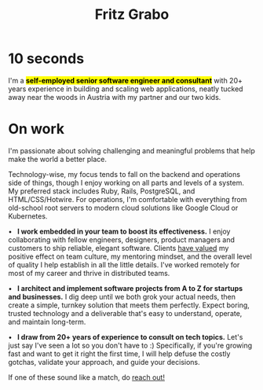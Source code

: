 #+title: Fritz Grabo
#+description: The personal website of Fritz Grabo

#+html_head_extra: <meta name="twitter:card" content="summary">
#+html_head_extra: <meta name="twitter:site" content="@fritzgrabo">
#+html_head_extra: <meta name="twitter:title" content="Fritz Grabo">
#+html_head_extra: <meta name="twitter:description" content="The personal website of Fritz Grabo.">
#+html_head_extra: <meta name="og:title" content="Fritz Grabo">
#+html_head_extra: <meta name="og:description" content="The personal website of Fritz Grabo.">

* 10 seconds

I'm a *@@html:<mark>@@self-employed senior software engineer and consultant@@html:</mark>@@* with 20+ years experience in building and scaling web applications, neatly tucked away near the woods in Austria with my partner and our two kids.

* On work

I'm passionate about solving challenging and meaningful problems that help make the world a better place.

Technology-wise, my focus tends to fall on the backend and operations side of things, though I enjoy working on all parts and levels of a system. My preferred stack includes Ruby, Rails, PostgreSQL, and HTML/CSS/Hotwire. For operations, I'm comfortable with everything from old-school root servers to modern cloud solutions like Google Cloud or Kubernetes.

@@html:&bull;&ensp;@@ *I work embedded in your team to boost its effectiveness.* I enjoy collaborating with fellow engineers, designers, product managers and customers to ship reliable, elegant software. Clients @@html:<a href="https://www.linkedin.com/in/fritzgrabo/details/recommendations" target="_blank">@@have valued@@html:</a>@@ my positive effect on team culture, my mentoring mindset, and the overall level of quality I help establish in all the little details. I've worked remotely for most of my career and thrive in distributed teams.

@@html:&bull;&ensp;@@ *I architect and implement software projects from A to Z for startups and businesses.* I dig deep until we both grok your actual needs, then create a simple, turnkey solution that meets them perfectly. Expect boring, trusted technology and a deliverable that's easy to understand, operate, and maintain long-term.

@@html:&bull;&ensp;@@ *I draw from 20+ years of experience to consult on tech topics.* Let's just say I've seen a lot so you don't have to :) Specifically, if you're growing fast and want to get it right the first time, I will help defuse the costly gotchas, validate your approach, and guide your decisions.

If one of these sound like a match, do [[file:contact/index.org][reach out!]]
